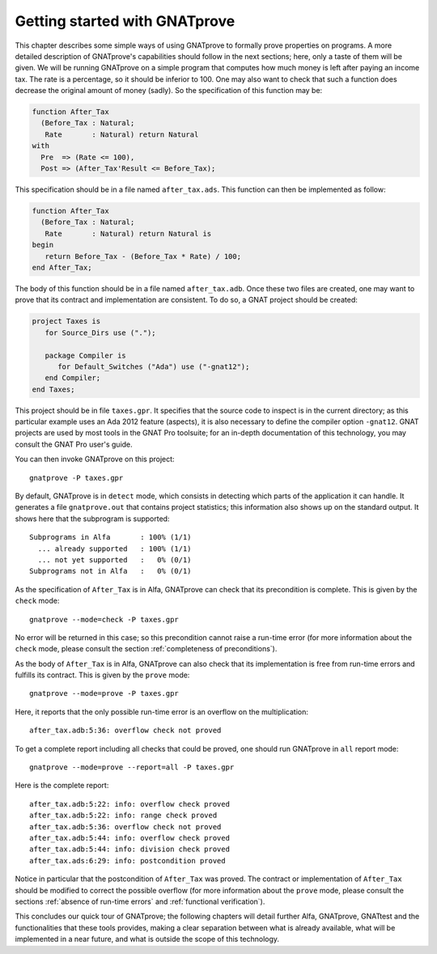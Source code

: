 Getting started with GNATprove
==============================

This chapter describes some simple ways of using GNATprove to formally prove
properties on programs. A more detailed description of GNATprove's capabilities
should follow in the next sections; here, only a taste of them will be
given. We will be running GNATprove on a simple program that computes how much
money is left after paying an income tax. The rate is a percentage, so it
should be inferior to 100. One may also want to check that such a function does
decrease the original amount of money (sadly). So the specification of this
function may be:

.. code-block:: ada

    function After_Tax
      (Before_Tax : Natural;
       Rate       : Natural) return Natural
    with
      Pre  => (Rate <= 100),
      Post => (After_Tax'Result <= Before_Tax);

This specification should be in a file named ``after_tax.ads``. This function
can then be implemented as follow:

.. code-block:: ada

    function After_Tax
      (Before_Tax : Natural;
       Rate       : Natural) return Natural is
    begin
       return Before_Tax - (Before_Tax * Rate) / 100;
    end After_Tax;

The body of this function should be in a file named
``after_tax.adb``. Once these two files are created, one may want to
prove that its contract and implementation are consistent. To do so,
a GNAT project should be created:

.. code-block:: ada

    project Taxes is
       for Source_Dirs use (".");

       package Compiler is
          for Default_Switches ("Ada") use ("-gnat12");
       end Compiler;
    end Taxes;

This project should be in file ``taxes.gpr``. It specifies that the
source code to inspect is in the current directory; as this particular
example uses an Ada 2012 feature (aspects), it is also necessary to
define the compiler option ``-gnat12``. GNAT projects are used by
most tools in the GNAT Pro toolsuite; for an in-depth documentation of this
technology, you may consult the GNAT Pro user's guide.

You can then invoke GNATprove on this project::

    gnatprove -P taxes.gpr

By default, GNATprove is in ``detect`` mode, which consists in detecting which
parts of the application it can handle. It generates a file ``gnatprove.out``
that contains project statistics; this information also shows up on the
standard output. It shows here that the subprogram is supported::

    Subprograms in Alfa       : 100% (1/1)
      ... already supported   : 100% (1/1)
      ... not yet supported   :   0% (0/1)
    Subprograms not in Alfa   :   0% (0/1)

As the specification of ``After_Tax`` is in Alfa, GNATprove can check that its
precondition is complete. This is given by the ``check`` mode::

    gnatprove --mode=check -P taxes.gpr

No error will be returned in this case; so this precondition cannot
raise a run-time error (for more information about the ``check`` mode,
please consult the section :ref:`completeness of preconditions`).

As the body of ``After_Tax`` is in Alfa, GNATprove can also check that its
implementation is free from run-time errors and fulfills its contract.
This is given by the ``prove`` mode::

    gnatprove --mode=prove -P taxes.gpr

Here, it reports that the only possible run-time error is an overflow on the
multiplication::

    after_tax.adb:5:36: overflow check not proved

To get a complete report including all checks that could be proved, one should
run GNATprove in ``all`` report mode::

    gnatprove --mode=prove --report=all -P taxes.gpr

Here is the complete report::

    after_tax.adb:5:22: info: overflow check proved
    after_tax.adb:5:22: info: range check proved
    after_tax.adb:5:36: overflow check not proved
    after_tax.adb:5:44: info: overflow check proved
    after_tax.adb:5:44: info: division check proved
    after_tax.ads:6:29: info: postcondition proved

Notice in particular that the postcondition of ``After_Tax`` was proved.
The contract or implementation of ``After_Tax`` should be modified to correct
the possible overflow (for more information about the ``prove`` mode,
please consult the sections :ref:`absence of run-time errors` and
:ref:`functional verification`).

This concludes our quick tour of GNATprove; the following chapters
will detail further Alfa, GNATprove, GNATtest and the functionalities
that these tools provides, making a clear separation between what
is already available, what will be implemented in a near future, and what
is outside the scope of this technology.

